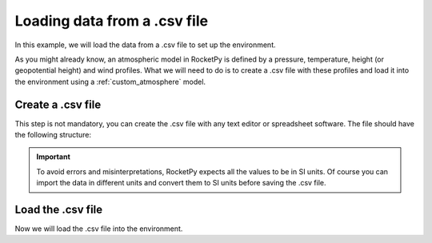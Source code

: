 .. _loading-environment-data-from-csv:

Loading data from a .csv file
=============================

In this example, we will load the data from a .csv file to set up the environment.

As you might already know, an atmospheric model in RocketPy is defined by a
pressure, temperature, height (or geopotential height) and wind profiles.
What we will need to do is to create a .csv file with these profiles and load
it into the environment using a :ref:`custom_atmosphere` model.

Create a .csv file
------------------

This step is not mandatory, you can create the .csv file with any text editor
or spreadsheet software. The file should have the following structure:

.. jupyter-execute::

    import numpy as np
    import pandas as pd
    
    from rocketpy import Environment, Function


    # Create a .csv file with the profiles
    data = {
        'height': [0, 1000, 2000, 3000, 4000], # m
        'pressure': [101325, 89876, 79508, 70122, 61653], # Pa
        'temperature': [288.15, 281.65, 275.15, 268.65, 262.15], # K
        'wind_u': [0, 1.0, 3, -0.5, -1], # m/s
        'wind_v': [0, 3.0, 2.2, 5.8, 10], # m/s
    }

    df = pd.DataFrame(data)
    df.to_csv('atmosphere.csv', index=False)

    df.head()

.. important::

    To avoid errors and misinterpretations, RocketPy expects all the values to \
    be in SI units. Of course you can import the data in different units and \
    convert them to SI units before saving the .csv file.


Load the .csv file
------------------

Now we will load the .csv file into the environment.

.. jupyter-execute::

    # Load the .csv file into the environment
    df = pd.read_csv('atmosphere.csv')

    # Create Function objects to represent the profiles
    pressure_func = Function(np.column_stack([df['height'], df['pressure']]))
    temperature_func = Function(np.column_stack([df['height'], df['temperature']]))
    wind_u_func = Function(np.column_stack([df['height'], df['wind_u']]))
    wind_v_func = Function(np.column_stack([df['height'], df['wind_v']]))

    # Set up the environment
    env_csv = Environment()
    env_csv.set_atmospheric_model(
        type="custom_atmosphere",
        pressure=pressure_func,
        temperature=temperature_func,
        wind_u=wind_u_func,
        wind_v=wind_v_func,
    )

    # Plot the atmospheric model
    env_csv.plots.atmospheric_model()

.. jupyter-execute::
    :hide-code:

    # remove the .csv file
    import os
    os.remove('atmosphere.csv')

